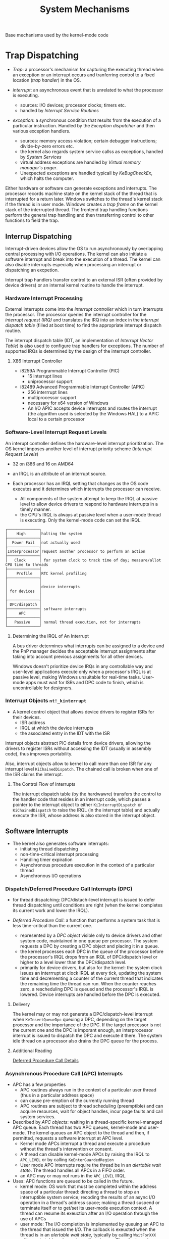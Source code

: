 #+title: System Mechanisms

Base mechanisms used by the kernel-mode code

* Trap Dispatching

- /Trap/: a processor's mechanism for capturing the executing thread when an exception or an interrupt occurs and tranferring control to a fixed location (/trap handler/) in the OS.

- /interrupt/: an asynchronous event that is unrelated to what the processor is executing.
  + sources: I/O devices; processor clocks; timers etc.
  + handled by /Interrupt Service Routines/

- /exception/: a synchronous condition that results from the execution of a particular instruction. Handled by the /Exception dispatcher/ and then various exception handlers.
  + sources: memory access violation; certain debugger instructions; divide-by-zero errors etc.
  + the kernel also regards system service callss as exceptions, handled by /System Services/
  + virtual address exceptions are handled by /Virtual memory manager's pager/.
  + Unexpected exceptions are handled typicall by /KeBugCheckEx/, which halts the computer.

Either hardware or software can generate exceptions and interrupts. The processor records machine state on the kernel stack of the thread that is interrupted for a return later. Windows switches to the thread's kernel stack if the thread is in user mode. Windows creates a /trap frame/ on the kernel stack of the interrupted thread. The frontend trap handling functions perform the general trap handling and then transferring control to other functions to field the trap.

** Interrup Dispatching

Interrupt-driven devices allow the OS to run asynchronously by overlapping central processing with I/O operations. The kernel can also initiate a software interrupt and break into the execution of a thread. The kernel can also disable interrupts especially when processing an interrupt or dispatching an excpetion.

Interrupt trap handlers transfer control to an external ISR (often provided by device drivers) or an internal kernel routine to handle the interrupt.

*** Hardware Interrupt Processing

External interrupts come into the /interrupt controller/ which in turn interrupts the processor. The processor queries the interrupt controller for the /interrupt request (IRQ)/ and translates the IRQ into an index in the /interrupt dispatch table/ (filled at boot time) to find the appropriate interrupt dispatch routine.

The interrupt dispatch table (IDT, an implementation of /Interrupt Vector Table/) is also used to configure trap handlers for exceptions. The number of supported IRQs is determined by the design of the interrupt controller.

**** X86 Interrupt Controller

- i8259A Programmable Interrupt Controller (PIC)
  + 15 interrupt lines
  + uniprocessor support

- i82489 Advanced Programmable Interrupt Controller (APIC)
  + 256 interrrupt lines
  + multiprocessor support
  + necessary for x64 version of Windows
  + An I/O APIC accepts device interrupts and routes the interrupt (the algorithm used is selected by the Windows HAL) to a APIC local to a certain processor

*** Software-Level Interrupt Request Levels

An interupt controller defines the hardware-level interrupt prioritization.
The OS kernel imposes another level of interrupt priority scheme (/Interrupt Request Levels/)

- 32 on i386 and 16 on AMD64

- an IRQL is an attribute of an interrupt source.

- Each processor has an IRQL setting that changes as the OS code executes and  it determines which interrupts the processor can receive.
  + All components of the system attempt to keep the IRQL at passive level to allow device drivers to respond to hardware interrupts in a timely manner.
  + the CPU's IRQL is always at passive level when a user-mode thread is executing. Only the kernel-mode code can set the IRQL.

#+begin_src
┌──────────────┐
│    High      │halting the system
├──────────────┤
│  Power Fail  │not actually used
├──────────────┤
│Interprocessor│request another processor to perform an action
├──────────────┤
│   Clock      │ for system clock to track time of day; measure/allot CPU time to threads
├──────────────┤
│    Profile   │RTC kernel profiling
├──────────────┤
│              │
│              │device interrupts
│ for devices  │
│              │
├──────────────┤
│ DPC/dispatch │
├──────────────┤ software interrupts
│     APC      │
├──────────────┤
│   Passive    │ normal thread execution, not for interrupts
└──────────────┘
#+end_src

**** Determining the  IRQL of An Interrupt

A bus driver determines what interrupts can be assigned to a device and the PnP manager decides the acceptable interrupt assignments after taking into account previous assignments for all other devices.

Windows doesn't prioritize device IRQs in any controllable way and user-level applications execute only when a processor's IRQL is at passive level, making Windows unsuitable for real-time tasks. User-mode apps must wait for ISRs and DPC code to finish, which is uncontrollable for designers.

*** Interrupt Objects =nt!_kinterrupt=

- A kernel control object that allows device drivers to register ISRs for their devices.
  + ISR address
  + IRQL at which the device interrupts
  + the associated entry in the IDT with the ISR

Interrupt objects abstract PIC details from device drivers, allowing the drivers to register ISRs without accessing the IDT (usually in assembly code), thus improves portability.

Also, interrupt objects allow to kernel to call more than one ISR for any interrupt level =KiChainedDispatch=. The chained call is broken when one of the ISR claims the interrupt.

**** The Control Flow of Interrupts

The interrupt dispatch table (by the hardwawre) transfers the control to the handler code that resides in an interrupt code, which passes a pointer to the interrupt object to either =KiInterruptDispatch= or =KiChainedDispatch= to raise the IRQL (in the interrupt table) and actually execute the ISR, whose address is also stored in the interrupt object.

** Software Interrupts

- The kernel also generates software interrupts:
  + initiating thread dispatching
  + non-time-critical interrupt processing
  + Handling timer expiration
  + Asynchronous procedure execution in the context of a particular thread
  + Asynchronous I/O operations

*** Dispatch/Deferred Procedure Call Interrupts (DPC)

- for thread dispatching: DPC/distach-level interrupt is issued to defer thread dispatching until conditions are right (when the kernel completes its current work and lower the IRQL).

- /Deferred Procedure Call/: a function that performs a system task that is less time-critical than the current one.
  + represented by a /DPC object/ visible only to device drivers and other system code, maintained in one queue per processor. The system requests a DPC by creating a DPC object and placing it in a queue.
  + the kernel processes each DPC in the queue of the processor before the processor's IRQL drops from an IRQL of DPC/dispatch level or higher to a level lower than the DPC/dispatch level.
  + primarily for device drivers, but also for the kernel: the system clock issues an interrrupt at clock IRQL at every tick, updating the system time and decrementing a counter of the current thread that indicates the remaining time the thread can run. When the counter reaches zero, a rescheduling DPC is queued and the processor's IRQL is lowered. Device interrupts are handled before the DPC is executed.

**** Delivery

The kernel may or may not generate a DPC/dispatch-level interrupt when =KeInsertQueueDpc= queuing a DPC, depending on the target processor and the importance of the DPC. If the target processor is not the current one and the DPC is imporant enough, an interprocessor interrupt is issued to dispatch the DPC and execute it there. The system idle thread on a processor also drains the DPC queue for the process.

**** Additional Reading

[[https://www.osr.com/nt-insider/2009-issue1/deferred-procedure-call-details/][Deferred Procedure Call Details]]

*** Asynchronous Procedure Call (APC) Interrupts

- APC has a few properties
  + APC routines always run in the context of a particular user thread (thus in a particular address space)
  + can cause pre-emption of the currently running thread
  + APC routines are subject to thread scheduling (preemptible) and can acquire resources, wait for object handles, incur page faults and call system services.

- Described by /APC objects/: waiting in a thread-specific
  kernel-managed APC queue. Each thread has two APC queues,
  kernel-mode and user-mode. The kernel queues an APC object to the
  thread and then, if permitted, requests a software interrupt at APC
  level.
  + Kernel mode APCs interrupt a thread and execute a procedure
    without the thread's intervention or consent.
  + A thread can disable kernel-mode APCs by raising the IRQL to
    =APC_LEVEL= or by calling =KeEnterGuardedRegion=
  + User mode APC interrupts require the thread be in an /alertable wait state/. The thread handles all APCs in a FIFO order.
  + an APC may or may not runs in the =APC_LEVEL= IRQL.

- Uses: APC functions are queued to be called in the future.
    + kernel mode: OS work that must be completed within the address
      space of a particular thread: directing a thread to stop an
      interruptible system service; recoding the results of an async
      I/O operation in a thread's address space; making a thread
      suspend or terminate itself or to get/set its user-mode
      execution context. A thread can resume its exeuction after an
      I/O operation through the use of APCs
    + user mode: The I/O completion is implemented by queuing an APC
      to the thread that issued the I/O. The callback is exeucted
      when the thread is in an /alertable wait state/, typically by
      calling =WaitForXXX= with an /alertable/ option or by calling
      =SleepEx=. Then the kernel interrupts the thread, calls the APC
      routine in the context of that thread and resume thread's
      execution when the APC routine completes. User-mode APCs
      execute at passive level.

**** Delivery

APCs are delivered by calling =KiDeliverApc= at well-defined points. More details in [[https://dennisbabkin.com/inside_nt_apc/][Inside NT's Asynchronous Procedure Call]].

User-mode APCs are delivered when the thread enters an alertable
wait state. The kernel transfers control to the APC routine and resumes thread's execution when the APC routine completes.

Kerel-mode APCs can be /regular/ or /special/. Special kernel-mode APCs run at the =APC_LEVEL=. Regular kernel-mode APCs are delivered when certain conditions are met while special APCs preempt user-mode execution.

From [[https://medium.com/tenable-techblog/api-series-setthreadcontext-d08c9f84458d][API Series: SetThreadContext]]

#+begin_quote
KiSwapThread is kernel function for dispatching threads to run and it ends with a call to KiDeliverApc, which checks if there are any pending APCs in the target thread and executes them.
#+end_quote

**** Additional Readings

[[https://weblogs.asp.net/kennykerr/parallel-programming-with-c-part-1-asynchronous-procedure-calls][Parallel Programming With C++: APC]]

[[https://dennisbabkin.com/inside_nt_apc/][Inside NT's Asynchronous Procedure Call]]

[[https://guishou.blog.csdn.net/article/details/104326170][APC机制详解]]

** Exception Dispatching

Conditions that result directly from the execution of the running program.

- Structured Exception Handling: the application can gain control when the exception occurs and fix the condition or declare to the system the exception is not recognized and the system should search for a handler that might process the exception.
  + All exceptions except those simple ones are serviced by a kernel module /exception dispatcher/. The kernel transparently handles some exceptions such as debug trap by calling a debugger.
  + User mode environment subsystem can establish /frame-based exception handlers/, that is, exception handlers associated with a certain stack frame. The kernel searches exception handlers down the stack to handle the exception. If none, the default handler will be called.
  + kernel-mode mechanism
    - an exception is raised, the CPU transfers control to the kernel trap handler and establishes a trap frame.
    - The trap frame creates an exception record that contains the reason and the exception handler tries to locate a frame-based exception handler. Otherwise it's a fatal OS error.
  + user-mode mechanism
    - the exception dispatch would first tries to find a debugger process attached.
    - if none, it switches to user mode and tries to find a proper frame-based exception handler there.
    - if none, it switches back to kernel mode and tries to call the debugger again.
    - if none, it notifies the exceptio nport of the environment subsystem and let it take control. CSRSS simply notifies the user and kills the process. The POSIX subsystem sends a POSIX signal to the thread.
    - if the exception is still not handled, the process is killed by the kernel.

*** Unhandled Exception

Each thread has an unhandled exception handler declared in or =start-of-process= or =start-of-thread= function and installed at the top of the stack. This function (=UnhandledExceptionFilter=) provides the system-defined behavior for unhandled exceptions, based on =HKLM\Software\Microsoft\Windows NT\CurrentVersion\AeDebug\=. By default, it is configured to automatically start the debugger =Dr Watson= (not really a debugger, but a crash dumper and logger) and ask the user what to do.

- /Error Reporting/: error-reporting mechanism introduced in Windows XP/2003.

** System Service Dispatching

Triggered as a result of executing an instruction assigned to system service dispatching.

*** 32-bit x86

- Prior to Pentium 2: =int 0x2e= with the syscall number in =eax= and =ebx= pointing to a list of parameters.

- Pentium 2 and higher =sysenter= with the syscall number in =eax= and =edx= pointing to a list of parameter. =sysexit= ends the syscall. K6 and higher 32-bit AMD processors have a =syscall= instruction that works similarly to =sysenter=.

Windows detects the type of processor in use and sets up the appropriate syscall code at boot time.

*** 64-bit x86

the =syscall= instruction.

*** Kernel-Mode System Service Dispatching

The syscall number is used to locate the system service inforamtion in the /system service dispatch table/ (by =KiSystemService=), with each entry containing a pointer to a system service. The syscall number is generated automatically as part of a kernel compile.

=KiSystemService= copies the arguments from the user-mode stack to the thread's kernel-mode and any memory buffer is checked first for accessibility before copying to the kernel mode.

Each thread has a pointer to its system service table. Two bits of the syscall number is used to locate the system service table by the dispatcher.
    + the core executive system services in =Ntoskrnl.exe= is in =KeServiceDescriptorTable=. USER and GDI services in =Win32k.sys= are in =KeServiceDescriptorTableShadow= (also contains the core services).

Documented System API call functions in =Ntdll.dll= to access system services except for USER and GDI functions, which directly perform syscalls.

* Object Manager: Executive Component Responsible for Creating, Deleting, Protecting and Tracking Objects

- A common uniform mechanism for using system resources

- isolate object protection to one location in the OS

- a mechanism to charge processes for their use of objects so that limits can be placed on the eusage of system resources

- an object-naming scheme that can incorporate existing objects such as devices, files and directories of a filesystem or other independent collections of objects.

** Two Kinds Of Objects

- /executive objects/: implemented by the components of the executive
  + primitives used to build the environment subsystems. The environment subsystem supplies to its applications with their own sets of objects, many of which correspond directly to executive objects.
  + some examples: symlink (not just file symlinks), process, thread, job, section (file mapping object), file, access token (the security profile of a process or a thread), event, semaphore, mutex (called mutant in the kernel), timer, IoCompletion, key (reistry key), WindowsStation, desktop

- /kernel objects/: more primitive set of objects omplemented by the Windows kernel.

** Object Structure

The object manager controls the object headers
and the owning executive components control the object bodies of the object types they create.

*** Object Header

Common to all objects

- /Object name/: used for identify and make visible to other processes for sharing.

- /Object directory/: a hierarchical structure in which store object names.

- /Security descriptor/

- /Quota charges/: charged against a process

- /Open handle count/ and /open handle list/

- /Object type/: points to a type object that contains attributes common to objects of this type

- /refcount/: the number of times a kernel-mode component has referenced the address of the object.

**** Type Objects

- Common to all objects of a particular type, created once when creating a new object type.

- An object Of its own type, a type object.

- A few type object attributes are visible to user mode
  + /Type name/: e.g. "process", "event", "port"
  + /Pool Type/: whether objects should be allocated from paged or nonpaged memory
  + /Default quota charges/
  + /Access Types/: the types of access a thread can request when opening a handle to an object of this type
  + /Generic access rights mapping/: how read/write/execute/all map to the type-specific access rights.
  + /Synchronization/: whether a thread casn wait for objects of this type to change from one state to another to synchronize its execution.
  + /Methods/

*** Object Methods

A new object type registers one or more methods with the object manager.

**** Common Object Methods

These methods do not map to user-mode APIs.
They are called by the object manager at well-defined points in the lifetime of objects of that type.

- /Open/: only for the WindowsStation to request for some memory from =Win32k.sys=.

- /Close/:

- /Delete/: for the object to clean up its internal resources.

- /Query name/, /Parse/: the object manager delegates control of finding an object to a secondary
  object manager if it finds an object that exists outside the object manager namespace
  (the others are filesystem namespace and the registry namespace). The object manager
  calls the /parse/ method of the node if any with the remained of the path.

- /Security/: security information of a file is stored in the file itself and therefore the I/O
  system must call this method to read/modify it.

*** Object Handles and The Process Handle Table

Referring to an objet by its handle is faster than using its name
because the object manager can skip the name lookup and find the object directly.
Also it provides a consistent interface to reference objects regardless of their type.

**** Handle Table

An object handle is an index into a process-specific /handle table/.
The handle table is a three-level table that stores pointers to objects,
some flags (embedded in the unused/constant part of the pointer integer) and access masks.
On WinXP, only one third level table is created at process startup and
it has =(PageSize)/(PointerSize)-1= entries; more tables are created if needed.

**** Kernel Handle Table

Kernel-mode code uses a different handle table =ObpKernelHandleTable=

*** Object Security

A process must specify a set of /desired access rights/ when opening a handle to an object.
The object manager passes this set of access rights to the /security reference monitor/
to check. The security reference monitor then returns a set of valid access rights to the object
manager that indicates the granted access rights to the process.

*** Object Retention

Objects may be /temporary/ (freed when not used) or /permanent/ (present until explicitly freed).

- temporary objects are refcounted by handle (user-mode) or by pointer (kernel-mode)

- when the pointer refcount reaches 0, the object manager deletes the object from memory.

*** Resoruce Accouting

The Windows object manager provides a central facility for resource accounting. Each object header contains an attribute /quota charges/ that records how much the object manager subtracts from a process's allocated paged or nonpaged pool quota. Each process points to a quota structure that records the limits and current values for /nonpaged pool/, /paged pool/ and /page file usage/. =HKLM\System\CurrentControlSet\Session Manager\Memory Management\=

*** Object Names

The object naming scheme is strctured as hierarchical and is used to distinguish one object from another and for finding/retrieving a particular object and for sharing among processes (placed in the global namespace).

Only =BaseNamedObjects= (mutexes, events, semaphores, waitable timers and section objects) and =\GLOBAL??= (MS-DOS device names, full of symlinks) are visible to user mode.

Object names are global to single computer but not visible across a network.

Symlinks (themselves objects) apply to objects and not just files. The most common use is to map the Windows internal devices to Win9x/DOS-style drive letters and serial ports.

**** Session Namespaces

The console session has access to the /global/ namespace. Additional sessions are given a session-private view of the namespace =\Session\sessionId\=
including

- =\DosDevices= (renamed to the session ID)

- =\Windows=

- =\BaseNamedObjects=

The object manager creates objects under the session-specific directory unless the =\Global\= prefix is explicitly specified. However, under WinXP/2003 =\Global\= is not necessary to find an object in the global directory since the object manager would automatically look in the global directory for the object if not found in the local directory.

* System Worker Threads

System worker threads perform work on behalf of other threads:
doing work for tasks running at higher IRQL; for use by device drivers.

A device driver or an executive component request a system worker thread's services by calling
=ExQueueWorkItem= or =IoQueueWorkItem=, which places a work item on a queue dispatcher object
where the worker threads look for work.

** Worker Threads

- /delayed worker threads/ (7 on XP/2003): at priority 12 for work items that are not time-critical

- /critical worker threads/ (5 on XP/2003): at priority 13 with their stacks in physical memory at all times.

- /the hypercritical worker thread/ (1 on XP/2003)

The system creates /dynamic worker threads/ for critical work items if necessary.

* Local Procedure Call (LPCs)

An interprocess communication facility for high-speed message passing. Used for
    - local RPC
    - a few Windows APIs that send messages to the Windows subsystem process.
    - communication between the security reference monitor and the LSASS process.

LPC can exchange messages by either copying the data from one address space to another or by directly operarting on a shared section.

The client first connects to the server's /connection port/
then a server communication port and a client communication port are established for the two parties.
which are used by the two for further communication.

* Windows Global Flags

the =NtGlobalFlag= structure, a set flags (not for customers)
that controls internal debugging, tracing and validation support in the OS,
initialized by =HKLM\System\CurrentControlSet\Control\Session Manager\GlobalFlag=.

Use =Gflags.exe= to view and change it.

* Kernel Event Tracing

For recording trace data of the operation of several components of the kernel and some device drivers for use in system troubleshooting.

A /controller/ starts/stops logging sessions and manage buffer pools.
A /provider/ provides event classes and accepts commands from a controller for starting/stopping traces of the event classes.
A /consumer/ selects one or more trace session for which it reads trace data.

A logging session /NT Kernel Logger/ is for use by the kernel and core drivers, /provided/ by the WMI device driver.
The WMI driver is responsible for starting a thread in the system process to log the trace data in a log file.

* WoW64

- Implemented as a set of user-mode DLLs.
  + =Wow64.dll=: process and thread creation, hooks exception dispatching and base system calls exported by =Ntoskrnl.exe=. Also filesystem direction and registry direction and reflection.
  + =Wow64Cpu.dll=: manages the 32-bit CPU context of each running thread inside Wow64 and provides processor architecture-specific support for switching CPU mode from 32-bit to 64-bit and vice versa.
  + =wow64win.dll=: intercepts the GUI system calls exported by =Win32k.sys=

- 2GB or 4GB depending on the large address flag

- /image loading/: =Wow64.dll= loads the 32-bit =Ntdll.dll= and maps it into the address space. The CPU runs in 32-bit mode.

- /Syscalls/: special 32-bit versions of =Ntdll.dll=, =User32.dll=, =Gdi32.dll= are used. These dlls calls into Wow64 and transitions into native 64-bit code and issues the corresponding native 64-bit syscalls with any conversion of parameters necessary.

- /exception dispatching/: Wow64 captures the native exception and context record from the kernel and prepares a 32-bit exception and context record and then dispatches it.

- /User Callback/: parameters are converted.

- /filesystem redirections/
  + =\Windows\System32\= is not renamed to facilitate the porting of applications to 64-bit.
  + 32-bit processes have their paths to =System32= redirected to =Syswow64= and =Program Files= to =Program Files (x86)=.
  + some other folders under =System32= are exempted from tis redirection.

- Components of 32-bit and 64-bit versions have different views into the registry. Mainly at =HKLM\Software=, =HKCR=, =HKCU\Software\Classes= where a key called =Wow6432Node= stores 32-bit configuration information. All other parts of the registry are shared between 32-bit and  64-bit applications. =LocalServer32= CLSIDs are reflected to the 64-bit view.

** Restrictions

- Little 16-bit support

- 32-bit kernel mdoe device drivers are not supported

- 64-bit processes cannot load 32-bit DLLs and vice versa.

* Synchronization: Mutual Exclusion

Mutual Exclusion on a multiprocessor system.

** High-IRQL Synchronization

Raising the IRQL high enough to prevent other potential access (interrupts) to the global resource.

*** Interlocked Operations

Atomic operations provided by the ISA, capable of locking the multiprocessor bus.

*** Spinlocks

- =KeAcquireSpinlock=, =KeReleaseSpinLock=

The kernel keeps spinning until acquiring the lock.

The lock is often implemented as a hardware-supported test-and-set instruction. On uniprocessors,
a simple IRQL is already enough.

On Windows, any spinlock is associated with an IRQL at or higher than the DPC/dispatch level,
masking any thread dispatching.

*** Queued Spinlocks

- =KeAcquireQueuedSpinlock=

The spinning processors are put in a queue waiting for the spinlock.
The waiting processors do not test the spin lock directly. Instead, a processor
checks the flag of the process ahead of to query whether the turn has come for
itself. The multiprocessor's bus isn't as heavily trafficked by interprocessor
synchronization. This also gives a more consistent performance across processors
since it enforces a FIFO ordering to the lock.

*** Instack Queued Spinlocks

Queued spin locks dynamically allocated with =KeAcquireInStackQueuedSpinlock=, =KeReleaseInStackQueuedSpinlock=.

*** Executive Interlocked Operations

A few synchronization functions implemented with spinlocks:

- =ExinterlockedPopEntryList=, =ExinterlockedPushEntryList=

- =ExinterlockedInsertHeadList=, =ExinterlockedRemoveHeadList=.
